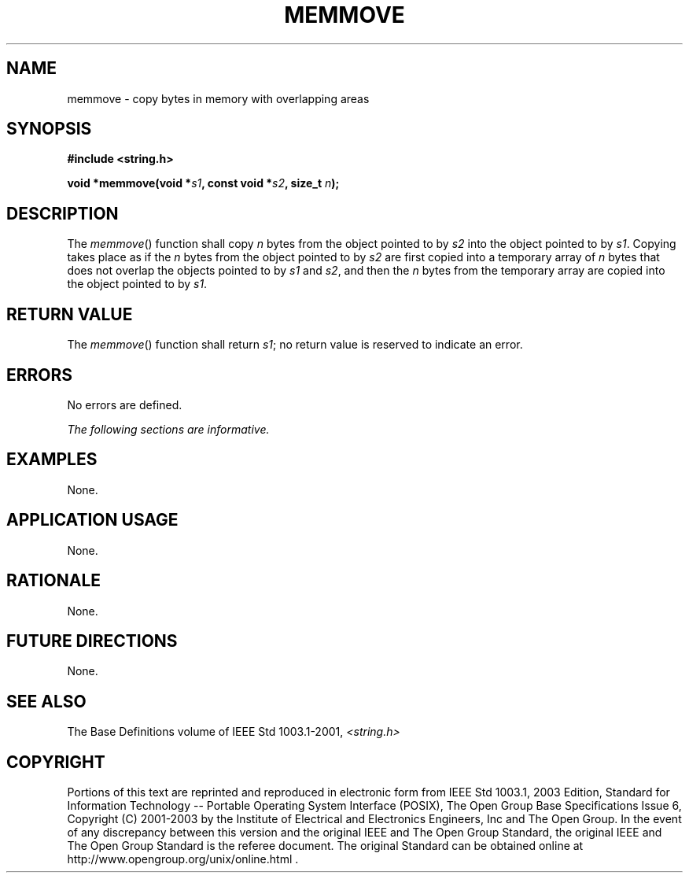 .\" Copyright (c) 2001-2003 The Open Group, All Rights Reserved 
.TH "MEMMOVE" 3 2003 "IEEE/The Open Group" "POSIX Programmer's Manual"
.\" memmove 
.SH NAME
memmove \- copy bytes in memory with overlapping areas
.SH SYNOPSIS
.LP
\fB#include <string.h>
.br
.sp
void *memmove(void *\fP\fIs1\fP\fB, const void *\fP\fIs2\fP\fB, size_t\fP
\fIn\fP\fB);
.br
\fP
.SH DESCRIPTION
.LP
The \fImemmove\fP() function shall copy \fIn\fP bytes from the object
pointed to by \fIs2\fP into the object pointed to by
\fIs1\fP. Copying takes place as if the \fIn\fP bytes from the object
pointed to by \fIs2\fP are first copied into a temporary
array of \fIn\fP bytes that does not overlap the objects pointed to
by \fIs1\fP and \fIs2\fP, and then the \fIn\fP bytes from
the temporary array are copied into the object pointed to by \fIs1\fP.
.SH RETURN VALUE
.LP
The \fImemmove\fP() function shall return \fIs1\fP; no return value
is reserved to indicate an error.
.SH ERRORS
.LP
No errors are defined.
.LP
\fIThe following sections are informative.\fP
.SH EXAMPLES
.LP
None.
.SH APPLICATION USAGE
.LP
None.
.SH RATIONALE
.LP
None.
.SH FUTURE DIRECTIONS
.LP
None.
.SH SEE ALSO
.LP
The Base Definitions volume of IEEE\ Std\ 1003.1-2001, \fI<string.h>\fP
.SH COPYRIGHT
Portions of this text are reprinted and reproduced in electronic form
from IEEE Std 1003.1, 2003 Edition, Standard for Information Technology
-- Portable Operating System Interface (POSIX), The Open Group Base
Specifications Issue 6, Copyright (C) 2001-2003 by the Institute of
Electrical and Electronics Engineers, Inc and The Open Group. In the
event of any discrepancy between this version and the original IEEE and
The Open Group Standard, the original IEEE and The Open Group Standard
is the referee document. The original Standard can be obtained online at
http://www.opengroup.org/unix/online.html .
